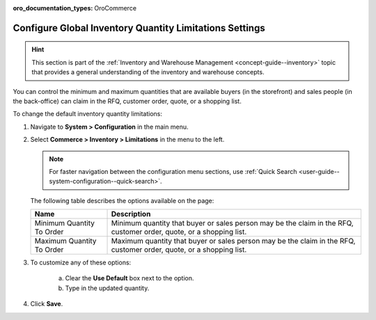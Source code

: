 :oro_documentation_types: OroCommerce

.. _configuration--guide--commerce--configuration--inventory--limitations:

Configure Global Inventory Quantity Limitations Settings
========================================================

.. hint:: This section is part of the :ref:`Inventory and Warehouse Management <concept-guide--inventory>` topic that provides a general understanding of the inventory and warehouse concepts.

You can control the minimum and maximum quantities that are available buyers (in the storefront) and sales people (in the back-office) can claim in the RFQ, customer order, quote, or a shopping list.

To change the default inventory quantity limitations:

1. Navigate to **System > Configuration** in the main menu.
2. Select **Commerce > Inventory > Limitations** in the menu to the left.

   .. note::
      For faster navigation between the configuration menu sections, use :ref:`Quick Search <user-guide--system-configuration--quick-search>`.

   .. image:: /user/img/system/config_commerce/inventory/limitations.png
      :class: with-border
      :alt: Global inventory limitations configuration settings

   The following table describes the options available on the page:

   +---------------------------+----------------------------------------------------------------------------------------------------------------------+
   | Name                      | Description                                                                                                          |
   +===========================+======================================================================================================================+
   | Minimum Quantity To Order | Minimum quantity that buyer or sales person may be the claim in the RFQ, customer order, quote, or a shopping list.  |
   +---------------------------+----------------------------------------------------------------------------------------------------------------------+
   | Maximum Quantity To Order | Maximum quantity that buyer or sales person  may be the claim in the RFQ, customer order, quote, or a shopping list. |
   +---------------------------+----------------------------------------------------------------------------------------------------------------------+

3. To customize any of these options:

     a) Clear the **Use Default** box next to the option.
     b) Type in the updated quantity.

4. Click **Save**.

.. comment FIXME Clarify Managed Inventory purpose. 